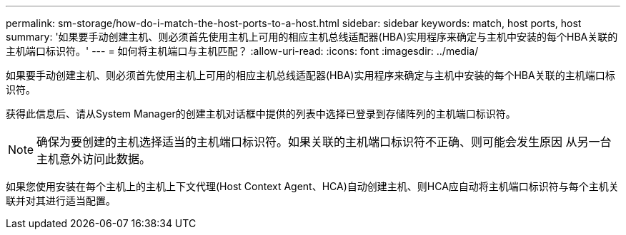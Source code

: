 ---
permalink: sm-storage/how-do-i-match-the-host-ports-to-a-host.html 
sidebar: sidebar 
keywords: match, host ports, host 
summary: '如果要手动创建主机、则必须首先使用主机上可用的相应主机总线适配器(HBA)实用程序来确定与主机中安装的每个HBA关联的主机端口标识符。' 
---
= 如何将主机端口与主机匹配？
:allow-uri-read: 
:icons: font
:imagesdir: ../media/


[role="lead"]
如果要手动创建主机、则必须首先使用主机上可用的相应主机总线适配器(HBA)实用程序来确定与主机中安装的每个HBA关联的主机端口标识符。

获得此信息后、请从System Manager的创建主机对话框中提供的列表中选择已登录到存储阵列的主机端口标识符。

[NOTE]
====
确保为要创建的主机选择适当的主机端口标识符。如果关联的主机端口标识符不正确、则可能会发生原因 从另一台主机意外访问此数据。

====
如果您使用安装在每个主机上的主机上下文代理(Host Context Agent、HCA)自动创建主机、则HCA应自动将主机端口标识符与每个主机关联并对其进行适当配置。
